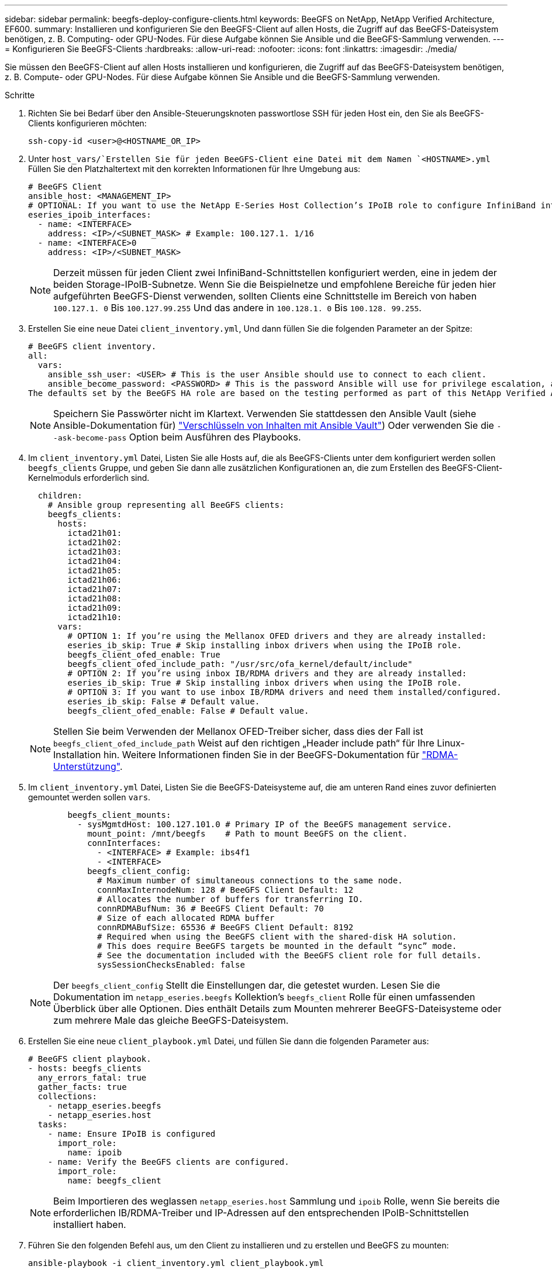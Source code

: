 ---
sidebar: sidebar 
permalink: beegfs-deploy-configure-clients.html 
keywords: BeeGFS on NetApp, NetApp Verified Architecture, EF600. 
summary: Installieren und konfigurieren Sie den BeeGFS-Client auf allen Hosts, die Zugriff auf das BeeGFS-Dateisystem benötigen, z. B. Computing- oder GPU-Nodes. Für diese Aufgabe können Sie Ansible und die BeeGFS-Sammlung verwenden. 
---
= Konfigurieren Sie BeeGFS-Clients
:hardbreaks:
:allow-uri-read: 
:nofooter: 
:icons: font
:linkattrs: 
:imagesdir: ./media/


[role="lead"]
Sie müssen den BeeGFS-Client auf allen Hosts installieren und konfigurieren, die Zugriff auf das BeeGFS-Dateisystem benötigen, z. B. Compute- oder GPU-Nodes. Für diese Aufgabe können Sie Ansible und die BeeGFS-Sammlung verwenden.

.Schritte
. Richten Sie bei Bedarf über den Ansible-Steuerungsknoten passwortlose SSH für jeden Host ein, den Sie als BeeGFS-Clients konfigurieren möchten:
+
`ssh-copy-id <user>@<HOSTNAME_OR_IP>`

. Unter `host_vars/`Erstellen Sie für jeden BeeGFS-Client eine Datei mit dem Namen `<HOSTNAME>.yml` Füllen Sie den Platzhaltertext mit den korrekten Informationen für Ihre Umgebung aus:
+
....
# BeeGFS Client
ansible_host: <MANAGEMENT_IP>
# OPTIONAL: If you want to use the NetApp E-Series Host Collection’s IPoIB role to configure InfiniBand interfaces for clients to connect to BeeGFS file systems:
eseries_ipoib_interfaces:
  - name: <INTERFACE>
    address: <IP>/<SUBNET_MASK> # Example: 100.127.1. 1/16
  - name: <INTERFACE>0
    address: <IP>/<SUBNET_MASK>
....
+

NOTE: Derzeit müssen für jeden Client zwei InfiniBand-Schnittstellen konfiguriert werden, eine in jedem der beiden Storage-IPoIB-Subnetze. Wenn Sie die Beispielnetze und empfohlene Bereiche für jeden hier aufgeführten BeeGFS-Dienst verwenden, sollten Clients eine Schnittstelle im Bereich von haben `100.127.1. 0` Bis `100.127.99.255` Und das andere in `100.128.1. 0` Bis `100.128. 99.255`.

. Erstellen Sie eine neue Datei `client_inventory.yml`, Und dann füllen Sie die folgenden Parameter an der Spitze:
+
....
# BeeGFS client inventory.
all:
  vars:
    ansible_ssh_user: <USER> # This is the user Ansible should use to connect to each client.
    ansible_become_password: <PASSWORD> # This is the password Ansible will use for privilege escalation, and requires the ansible_ssh_user be root, or have sudo privileges.
The defaults set by the BeeGFS HA role are based on the testing performed as part of this NetApp Verified Architecture and differ from the typical BeeGFS client defaults.
....
+

NOTE: Speichern Sie Passwörter nicht im Klartext. Verwenden Sie stattdessen den Ansible Vault (siehe Ansible-Dokumentation für) https://docs.ansible.com/ansible/latest/user_guide/vault.html["Verschlüsseln von Inhalten mit Ansible Vault"^]) Oder verwenden Sie die `--ask-become-pass` Option beim Ausführen des Playbooks.

. Im `client_inventory.yml` Datei, Listen Sie alle Hosts auf, die als BeeGFS-Clients unter dem konfiguriert werden sollen `beegfs_clients` Gruppe, und geben Sie dann alle zusätzlichen Konfigurationen an, die zum Erstellen des BeeGFS-Client-Kernelmoduls erforderlich sind.
+
....
  children:
    # Ansible group representing all BeeGFS clients:
    beegfs_clients:
      hosts:
        ictad21h01:
        ictad21h02:
        ictad21h03:
        ictad21h04:
        ictad21h05:
        ictad21h06:
        ictad21h07:
        ictad21h08:
        ictad21h09:
        ictad21h10:
      vars:
        # OPTION 1: If you’re using the Mellanox OFED drivers and they are already installed:
        eseries_ib_skip: True # Skip installing inbox drivers when using the IPoIB role.
        beegfs_client_ofed_enable: True
        beegfs_client_ofed_include_path: "/usr/src/ofa_kernel/default/include"
        # OPTION 2: If you’re using inbox IB/RDMA drivers and they are already installed:
        eseries_ib_skip: True # Skip installing inbox drivers when using the IPoIB role.
        # OPTION 3: If you want to use inbox IB/RDMA drivers and need them installed/configured.
        eseries_ib_skip: False # Default value.
        beegfs_client_ofed_enable: False # Default value.
....
+

NOTE: Stellen Sie beim Verwenden der Mellanox OFED-Treiber sicher, dass dies der Fall ist `beegfs_client_ofed_include_path` Weist auf den richtigen „Header include path“ für Ihre Linux-Installation hin. Weitere Informationen finden Sie in der BeeGFS-Dokumentation für https://doc.beegfs.io/latest/advanced_topics/rdma_support.html["RDMA-Unterstützung"^].

. Im `client_inventory.yml` Datei, Listen Sie die BeeGFS-Dateisysteme auf, die am unteren Rand eines zuvor definierten gemountet werden sollen `vars`.
+
....
        beegfs_client_mounts:
          - sysMgmtdHost: 100.127.101.0 # Primary IP of the BeeGFS management service.
            mount_point: /mnt/beegfs    # Path to mount BeeGFS on the client.
            connInterfaces:
              - <INTERFACE> # Example: ibs4f1
              - <INTERFACE>
            beegfs_client_config:
              # Maximum number of simultaneous connections to the same node.
              connMaxInternodeNum: 128 # BeeGFS Client Default: 12
              # Allocates the number of buffers for transferring IO.
              connRDMABufNum: 36 # BeeGFS Client Default: 70
              # Size of each allocated RDMA buffer
              connRDMABufSize: 65536 # BeeGFS Client Default: 8192
              # Required when using the BeeGFS client with the shared-disk HA solution.
              # This does require BeeGFS targets be mounted in the default “sync” mode.
              # See the documentation included with the BeeGFS client role for full details.
              sysSessionChecksEnabled: false
....
+

NOTE: Der `beegfs_client_config` Stellt die Einstellungen dar, die getestet wurden. Lesen Sie die Dokumentation im `netapp_eseries.beegfs` Kollektion’s `beegfs_client` Rolle für einen umfassenden Überblick über alle Optionen. Dies enthält Details zum Mounten mehrerer BeeGFS-Dateisysteme oder zum mehrere Male das gleiche BeeGFS-Dateisystem.

. Erstellen Sie eine neue `client_playbook.yml` Datei, und füllen Sie dann die folgenden Parameter aus:
+
....
# BeeGFS client playbook.
- hosts: beegfs_clients
  any_errors_fatal: true
  gather_facts: true
  collections:
    - netapp_eseries.beegfs
    - netapp_eseries.host
  tasks:
    - name: Ensure IPoIB is configured
      import_role:
        name: ipoib
    - name: Verify the BeeGFS clients are configured.
      import_role:
        name: beegfs_client
....
+

NOTE: Beim Importieren des weglassen `netapp_eseries.host` Sammlung und `ipoib` Rolle, wenn Sie bereits die erforderlichen IB/RDMA-Treiber und IP-Adressen auf den entsprechenden IPoIB-Schnittstellen installiert haben.

. Führen Sie den folgenden Befehl aus, um den Client zu installieren und zu erstellen und BeeGFS zu mounten:
+
....
ansible-playbook -i client_inventory.yml client_playbook.yml
....
. Bevor Sie das BeeGFS-Dateisystem in Produktion setzen, empfehlen wir * dringend*, sich bei allen Clients anzumelden und zu starten `beegfs-fsck --checkfs` Um sicherzustellen, dass alle Knoten erreichbar sind und keine Probleme gemeldet werden.


